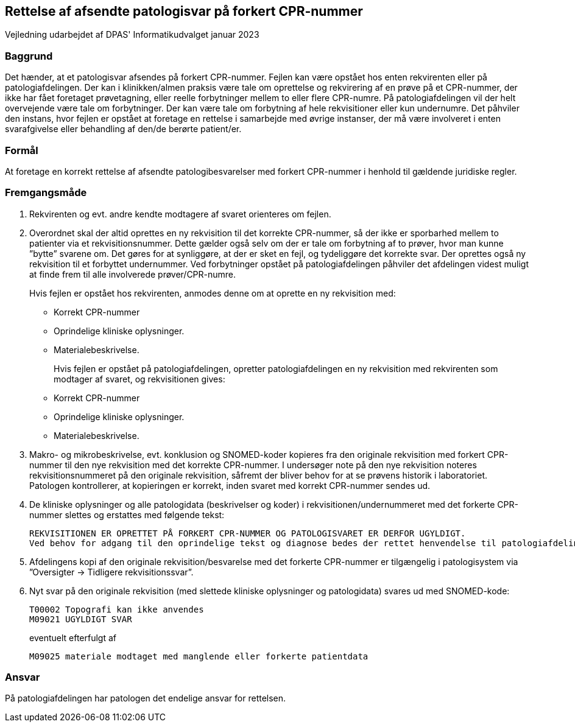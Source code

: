 == Rettelse af afsendte patologisvar på forkert CPR-nummer

[preface]
Vejledning udarbejdet af DPAS' Informatikudvalget januar 2023

=== Baggrund
Det hænder, at et patologisvar afsendes på forkert CPR-nummer. Fejlen kan være opstået hos enten rekvirenten eller på patologiafdelingen. Der kan i klinikken/almen praksis være tale om oprettelse og rekvirering af en prøve på et CPR-nummer, der ikke har fået foretaget prøvetagning, eller reelle forbytninger mellem to eller flere CPR-numre. På patologiafdelingen vil der helt overvejende være tale om forbytninger. 
Der kan være tale om forbytning af hele rekvisitioner eller kun undernumre.
Det påhviler den instans, hvor fejlen er opstået at foretage en rettelse i samarbejde med øvrige instanser, der må være involveret i enten svarafgivelse eller behandling af den/de berørte patient/er.

=== Formål
At foretage en korrekt rettelse af afsendte patologibesvarelser med forkert CPR-nummer i henhold til gældende juridiske regler. 

=== Fremgangsmåde
. Rekvirenten og evt. andre kendte modtagere af svaret orienteres om fejlen.

. Overordnet skal der altid oprettes en ny rekvisition til det korrekte CPR-nummer, så der ikke er sporbarhed mellem to patienter via et rekvisitionsnummer. Dette gælder også selv om der er tale om forbytning af to prøver, hvor man kunne ”bytte” svarene om. Det gøres for at synliggøre, at der er sket en fejl, og tydeliggøre det korrekte svar. Der oprettes også ny rekvisition til et forbyttet undernummer.
Ved forbytninger opstået på patologiafdelingen påhviler det afdelingen videst muligt at finde frem til alle involverede prøver/CPR-numre.
+
Hvis fejlen er opstået hos [.underline]#rekvirenten#, anmodes denne om at oprette en ny rekvisition med:

* Korrekt CPR-nummer
* Oprindelige kliniske oplysninger.
* Materialebeskrivelse.
+
Hvis fejlen er opstået på [.underline]#patologiafdelingen#, opretter patologiafdelingen en ny rekvisition med rekvirenten som modtager af svaret, og rekvisitionen gives: 

* Korrekt CPR-nummer
* Oprindelige kliniske oplysninger.
* Materialebeskrivelse.

[start=3]
. Makro- og mikrobeskrivelse, evt. konklusion og SNOMED-koder kopieres fra den originale rekvisition med forkert CPR-nummer til den nye rekvisition med det korrekte CPR-nummer. 
I undersøger note på den nye rekvisition noteres rekvisitionsnummeret på den originale rekvisition, såfremt der bliver behov for at se prøvens historik i laboratoriet. Patologen kontrollerer, at kopieringen er korrekt, inden svaret med korrekt CPR-nummer sendes ud. 

. De kliniske oplysninger og alle patologidata (beskrivelser og koder) i rekvisitionen/undernummeret med det forkerte CPR-nummer slettes og erstattes med følgende tekst:

  REKVISITIONEN ER OPRETTET PÅ FORKERT CPR-NUMMER OG PATOLOGISVARET ER DERFOR UGYLDIGT. 
  Ved behov for adgang til den oprindelige tekst og diagnose bedes der rettet henvendelse til patologiafdelingen.

. Afdelingens kopi af den originale rekvisition/besvarelse med det forkerte CPR-nummer er tilgængelig i patologisystem via ”Oversigter -> Tidligere rekvisitionssvar”.

. Nyt svar på den originale rekvisition (med slettede kliniske oplysninger og patologidata) svares ud med SNOMED-kode:

  T00002 Topografi kan ikke anvendes
  M09021 UGYLDIGT SVAR
+
eventuelt efterfulgt af 

   M09025 materiale modtaget med manglende eller forkerte patientdata

=== Ansvar
På patologiafdelingen har patologen det endelige ansvar for rettelsen.

